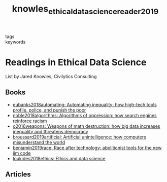 #+TITLE: knowles_ethical_data_science_reader_2019
#+roam_key: cite:knowles_ethical_data_science_reader_2019
#+roam_tags: lit list

- tags ::
- keywords ::

* Readings in Ethical Data Science
  :PROPERTIES:
  :Custom_ID: knowles_ethical_data_science_reader_2019
  :URL: https://github.com/jknowles/ethical_data_science_reader
  :AUTHOR: Knowles, J.
  :NOTER_DOCUMENT:
  :NOTER_PAGE:
  :END:

List by Jared Knowles, Civilytics Consulting

** Books
- [[file:eubanks2018automating.org][eubanks2018automating: Automating inequality: how high-tech tools profile, police, and punish the poor]]
- [[file:noble2018algorithms.org][noble2018algorithms: Algorithms of oppression: how search engines reinforce racism]]
- [[file:o2016weapons.org][o2016weapons: Weapons of math destruction: how big data increases inequality and threatens democracy]]
- [[file:broussard2019artificial.org][broussard2019artificial: Artificial unintelligence: how computers misunderstand the world]]
- [[file:benjamin2019race.org][benjamin2019race: Race after technology: abolitionist tools for the new jim code]]
- [[file:loukides2018ethics.org][loukides2018ethics: Ethics and data science]]

** Articles
